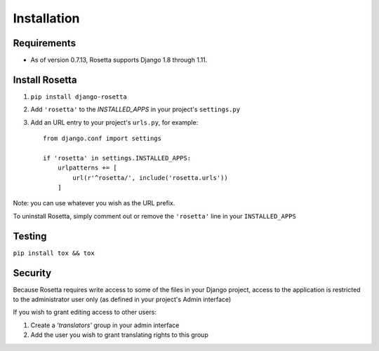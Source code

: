 Installation
============

Requirements
------------
* As of version 0.7.13, Rosetta supports Django 1.8 through 1.11.


Install Rosetta
---------------

1. ``pip install django-rosetta``
2. Add ``'rosetta'`` to the `INSTALLED_APPS` in your project's ``settings.py``
3. Add an URL entry to your project's ``urls.py``, for example::

    from django.conf import settings

    if 'rosetta' in settings.INSTALLED_APPS:
        urlpatterns += [
            url(r'^rosetta/', include('rosetta.urls'))
        ]


Note: you can use whatever you wish as the URL prefix.

To uninstall Rosetta, simply comment out or remove the ``'rosetta'`` line in your ``INSTALLED_APPS``


Testing
-------

``pip install tox && tox``


Security
--------

Because Rosetta requires write access to some of the files in your Django project, access to the application is restricted to the administrator user only (as defined in your project's Admin interface)

If you wish to grant editing access to other users:

1. Create a `'translators'` group in your admin interface
2. Add the user you wish to grant translating rights to this group
